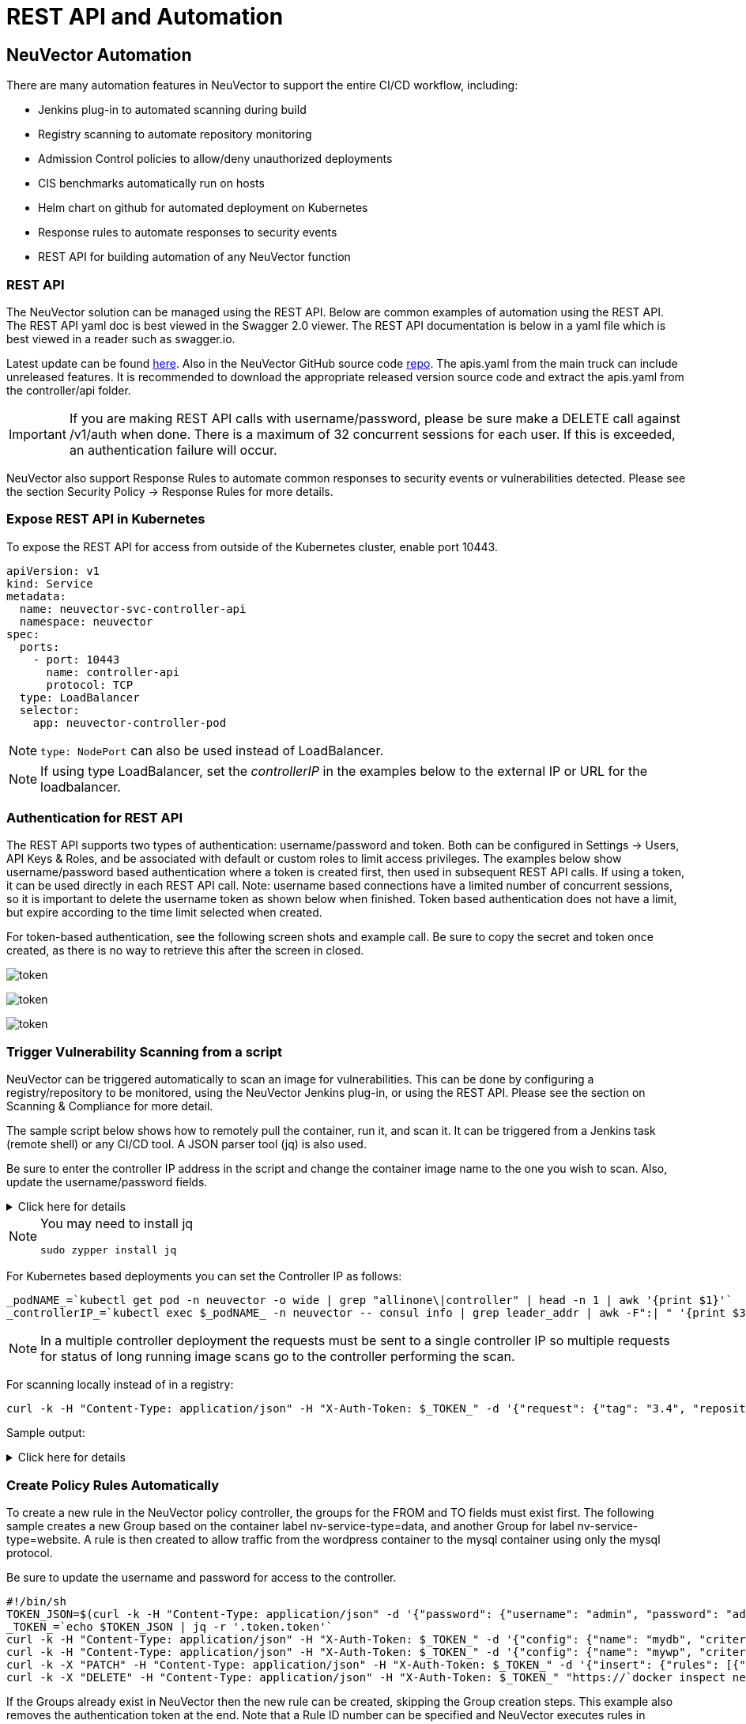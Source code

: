 = REST API and Automation
:page-opendocs-origin: /11.automation/02.automation/02.automation.md
:page-opendocs-slug:  /automation/automation

== NeuVector Automation

There are many automation features in NeuVector to support the entire CI/CD workflow, including:

* Jenkins plug-in to automated scanning during build
* Registry scanning to automate repository monitoring
* Admission Control policies to allow/deny unauthorized deployments
* CIS benchmarks automatically run on hosts
* Helm chart on github for automated deployment on Kubernetes
* Response rules to automate responses to security events
* REST API for building automation of any NeuVector function

=== REST API

The NeuVector solution can be managed using the REST API. Below are common examples of automation using the REST API. The REST API yaml doc is best viewed in the Swagger 2.0 viewer. The REST API documentation is below in a yaml file which is best viewed in a reader such as swagger.io.

Latest update can be found https://raw.githubusercontent.com/neuvector/neuvector/main/controller/api/apis.yaml[here]. Also in the NeuVector GitHub source code https://github.com/neuvector/neuvector/blob/main/controller/api/apis.yaml[repo].  The apis.yaml from the main truck can include unreleased features.  It is recommended to download the appropriate released version source code and extract the apis.yaml from the controller/api folder.

[IMPORTANT]
====
If you are making REST API calls with username/password, please be sure make a DELETE call against /v1/auth when done. There is a maximum of 32 concurrent sessions for each user. If this is exceeded, an authentication failure will occur.
====

NeuVector also support Response Rules to automate common responses to security events or vulnerabilities detected. Please see the section Security Policy -> Response Rules for more details.

=== Expose REST API in Kubernetes

To expose the REST API for access from outside of the Kubernetes cluster, enable port 10443.

[,yaml]
----
apiVersion: v1
kind: Service
metadata:
  name: neuvector-svc-controller-api
  namespace: neuvector
spec:
  ports:
    - port: 10443
      name: controller-api
      protocol: TCP
  type: LoadBalancer
  selector:
    app: neuvector-controller-pod
----

[NOTE]
====
`type: NodePort` can also be used instead of LoadBalancer.
====

[NOTE]
====
If using type LoadBalancer, set the _controllerIP_ in the examples below to the external IP or URL for the loadbalancer.
====

=== Authentication for REST API

The REST API supports two types of authentication: username/password and token. Both can be configured in Settings -> Users, API Keys & Roles, and be associated with default or custom roles to limit access privileges. The examples below show username/password based authentication where a token is created first, then used in subsequent REST API calls. If using a token, it can be used directly in each REST API call. Note: username based connections have a limited number of concurrent sessions, so it is important to delete the username token as shown below when finished. Token based authentication does not have a limit, but expire according to the time limit selected when created.

For token-based authentication, see the following screen shots and example call. Be sure to copy the secret and token once created, as there is no way to retrieve this after the screen in closed.

image:5_2_api_key.png[token]

image:5_2_api_created.png[token]

image:5_2_api_key_header.png[token]

=== Trigger Vulnerability Scanning from a script

NeuVector can be triggered automatically to scan an image for vulnerabilities. This can be done by configuring a registry/repository to be monitored, using the NeuVector Jenkins plug-in, or using the REST API. Please see the section on Scanning & Compliance for more detail.

The sample script below shows how to remotely pull the container, run it, and scan it. It can be triggered from a Jenkins task (remote shell) or any CI/CD tool. A JSON parser tool (jq) is also used.

Be sure to enter the controller IP address in the script and change the container image name to the one you wish to scan. Also, update the username/password fields.

.Click here for details
[%collapsible]
====
[,bash]
----
_curCase_=`echo $0 | awk -F"." '{print $(NF-1)}' | awk -F"/" '{print $NF}'`
_DESC_="able to scan ubuntu:16.04 image"
_ERRCODE_=0
_ERRTYPE_=1
_RESULT_="pass"

# please remember to specify the controller ip address here
_controllerIP_="<your_controller_ip>"
_controllerRESTAPIPort_="10443"
_neuvectorUsername_="admin"
_neuvectorPassword_="admin"
_registryURL_=""
_registryUsername_=""
_registryPassword_=""
_repository_="alpine"
_tag_="latest"

curl -k -H "Content-Type: application/json" -d '{"password": {"username": "'$_neuvectorUsername_'", "password": "'$_neuvectorPassword_'"}}' "https://$_controllerIP_:$_controllerRESTAPIPort_/v1/auth" > /dev/null 2>&1 > token.json
_TOKEN_=`cat token.json | jq -r '.token.token'`
echo `date +%Y%m%d_%H%M%S` scanning an image ...
curl -k -H "Content-Type: application/json" -H "X-Auth-Token: $_TOKEN_" -d '{"request": {"registry": "'$_registryURL_'", "username": "'$_registryUsername_'", "password": "'$_registryPassword_'", "repository": "'$_repository_'", "tag": "'$_tag_'"}}' "https://$_controllerIP_:$_controllerRESTAPIPort_/v1/scan/repository" > /dev/null 2>&1 > scan_repository.json

while [ `wc -c < scan_repository.json` = "0" ]; do
    echo `date +%Y%m%d_%H%M%S` scanning is still in progress ...
    sleep 5
    curl -k -H "Content-Type: application/json" -H "X-Auth-Token: $_TOKEN_" -d '{"request": {"registry": "'$_registryURL_'", "username": "'$_registryUsername_'", "password": "'$_registryPassword_'", "repository": "'$_repository_'", "tag": "'$_tag_'"}}' "https://$_controllerIP_:$_controllerRESTAPIPort_/v1/scan/repository" > /dev/null 2>&1 > scan_repository.json
done

echo `date +%Y%m%d_%H%M%S` log out
curl -k -X 'DELETE' -H "Content-Type: application/json" -H "X-Auth-Token: $_TOKEN_" "https://$_controllerIP_:$_controllerRESTAPIPort_/v1/auth" > /dev/null 2>&1
cat scan_repository.json | jq .

rm *.json
echo `date +%Y%m%d_%H%M%S` [$_curCase_] $_DESC_: $_RESULT_-$_ERRCODE_
----
====

[NOTE]
====
You may need to install jq

[,bash]
----
sudo zypper install jq
----
====

For Kubernetes based deployments you can set the Controller IP as follows:

[,bash]
----
_podNAME_=`kubectl get pod -n neuvector -o wide | grep "allinone\|controller" | head -n 1 | awk '{print $1}'`
_controllerIP_=`kubectl exec $_podNAME_ -n neuvector -- consul info | grep leader_addr | awk -F":| " '{print $3}'`
----

[NOTE]
====
In a multiple controller deployment the requests must be sent to a single controller IP so multiple requests for status of long running image scans go to the controller performing the scan.
====

For scanning locally instead of in a registry:

[,shell]
----
curl -k -H "Content-Type: application/json" -H "X-Auth-Token: $_TOKEN_" -d '{"request": {"tag": "3.4", "repository": "nvlab/alpine", "scan_layers": true}}' "https://$_controllerIP_:443/v1/scan/repository"
----

Sample output:

.Click here for details
[%collapsible]
====
[,json]
----
{
  "report": {
    "image_id": "c7fc7faf8c28d48044763609508ebeebd912ad6141a722386b89d044b62e4d45",
    "registry": "",
    "repository": "nvlab/alpine",
    "tag": "3.4",
    "digest": "sha256:2441496fb9f0d938e5f8b27aba5cc367b24078225ceed82a9a5e67f0d6738c80",
    "base_os": "alpine:3.4.6",
    "cvedb_version": "1.568",
    "vulnerabilities": [
      {
        "name": "CVE-2018-0732",
        "score": 5,
        "severity": "Medium",
        "vectors": "AV:N/AC:L/Au:N/C:N/I:N/A:P",
        "description": "During key agreement in a TLS handshake using a DH(E) based ciphersuite a malicious server can send a very large prime value to the client. This will cause the client to spend an unreasonably long period of time generating a key for this prime resulting in a hang until the client has finished. This could be exploited in a Denial Of Service attack. Fixed in OpenSSL 1.1.0i-dev (Affected 1.1.0-1.1.0h). Fixed in OpenSSL 1.0.2p-dev (Affected 1.0.2-1.0.2o).",
        "package_name": "openssl",
        "package_version": "1.0.2n-r0",
        "fixed_version": "1.0.2o-r1",
        "link": "https://cve.mitre.org/cgi-bin/cvename.cgi?name=CVE-2018-0732",
        "score_v3": 7.5,
        "vectors_v3": "CVSS:3.0/AV:N/AC:L/PR:N/UI:N/S:U/C:N/I:N/A:H"
      },
                  ...
    ],
    "layers": [
      {
        "digest": "c68318b6ae6a2234d575c4b6b33844e3e937cf608c988a0263345c1abc236c14",
        "cmds": "/bin/sh",
        "vulnerabilities": [
          {
            "name": "CVE-2018-0732",
            "score": 5,
            "severity": "Medium",
            "vectors": "AV:N/AC:L/Au:N/C:N/I:N/A:P",
            "description": "During key agreement in a TLS handshake using a DH(E) based ciphersuite a malicious server can send a very large prime value to the client. This will cause the client to spend an unreasonably long period of time generating a key for this prime resulting in a hang until the client has finished. This could be exploited in a Denial Of Service attack. Fixed in OpenSSL 1.1.0i-dev (Affected 1.1.0-1.1.0h). Fixed in OpenSSL 1.0.2p-dev (Affected 1.0.2-1.0.2o).",
            "package_name": "openssl",
            "package_version": "1.0.2n-r0",
            "fixed_version": "1.0.2o-r1",
            "link": "https://cve.mitre.org/cgi-bin/cvename.cgi?name=CVE-2018-0732",
            "score_v3": 7.5,
            "vectors_v3": "CVSS:3.0/AV:N/AC:L/PR:N/UI:N/S:U/C:N/I:N/A:H"
          },
                                  ...
        ],
        "size": 5060096
      }
    ]
  }
}
----
====

=== Create Policy Rules Automatically

To create a new rule in the NeuVector policy controller, the groups for the FROM and TO fields must exist first. The following sample creates a new Group based on the container label nv-service-type=data, and another Group for label nv-service-type=website. A rule is then created to allow traffic from the wordpress container to the mysql container using only the mysql protocol.

Be sure to update the username and password for access to the controller.

[,bash]
----
#!/bin/sh
TOKEN_JSON=$(curl -k -H "Content-Type: application/json" -d '{"password": {"username": "admin", "password": "admin"}}' "https://`docker inspect neuvector.allinone | jq -r '.[0].NetworkSettings.IPAddress'`:10443/v1/auth")
_TOKEN_=`echo $TOKEN_JSON | jq -r '.token.token'`
curl -k -H "Content-Type: application/json" -H "X-Auth-Token: $_TOKEN_" -d '{"config": {"name": "mydb", "criteria": [{"value": "data", "key": "nv.service.type", "op": "="}]}}' "https://`docker inspect neuvector.allinone | jq -r '.[0].NetworkSettings.IPAddress'`:10443/v1/group"
curl -k -H "Content-Type: application/json" -H "X-Auth-Token: $_TOKEN_" -d '{"config": {"name": "mywp", "criteria": [{"value": "website", "key": "nv.service.type", "op": "="}]}}' "https://`docker inspect neuvector.allinone | jq -r '.[0].NetworkSettings.IPAddress'`:10443/v1/group"
curl -k -X "PATCH" -H "Content-Type: application/json" -H "X-Auth-Token: $_TOKEN_" -d '{"insert": {"rules": [{"comment": "Custom WP Rule", "from": "mywp", "applications": ["MYSQL"], "ports": "any", "to": "mydb", "action": "allow", "id": 0}], "after": 0}}' "https://`docker inspect neuvector.allinone | jq -r '.[0].NetworkSettings.IPAddress'`:10443/v1/policy/rule"
curl -k -X "DELETE" -H "Content-Type: application/json" -H "X-Auth-Token: $_TOKEN_" "https://`docker inspect neuvector.allinone | jq -r '.[0].NetworkSettings.IPAddress'`:10443/v1/auth"
----

If the Groups already exist in NeuVector then the new rule can be created, skipping the Group creation steps. This example also removes the authentication token at the end. Note that a Rule ID number can be specified and NeuVector executes rules in numerical order lowest to highest.

=== Export/Import Configuration File

Here are samples to backup the NeuVector configuration file automatically. You can select whether to export all configuration settings (policy, users, Settings etc), or only the policy.

[IMPORTANT]
====
These samples are provided as examples only and are not officially supported unless a specific enterprise support agreement has been put in place.
====

To export all configuration:

[,shell]
----
./config.py export -u admin -w admin -s $_controllerIP_ -p $_controllerPort_ -f $_FILENAME_ # exporting the configuration with all settings
----

To export policy only:

[,shell]
----
./config.py export -u admin -w admin -s $_controllerIP_ -p $_controllerPort_ -f $_FILENAME_ --section policy # exporting the configuration with policy only
----

To import the file:

[,shell]
----
./config.py import -u admin -w admin -s $_controllerIP_ -p $_controllerPort_ -f $_FILENAME_ # importing the configuration
----

*Sample python files* Contains config.py, client.py, and multipart.py. Download sample files: xref:attachment$ImportExport.zip[ImportExport]. Please put all three files in one folder to run above commands. You may need install some Python modules in order to run the script.

[,bash]
----
sudo pip install requests six
----

=== Setting or Changing User Password

Use the rest API calls for User management.

[,shell]
----
curl -s -k -H 'Content-Type: application/json' -H 'X-Auth-Token: c64125decb31e6d3125da45cba0f5025' https://127.0.0.1:10443/v1/user/admin -X PATCH -d '{"config":{"fullname":"admin","password":"admin","new_password":"NEWPASS"}}'
----

=== Starting Packet Capture on a Container

When a container exhibits suspicious behavior, start a packet capture.

[,bash]
----
#!/bin/sh
TOKEN_JSON=$(curl -k -H "Content-Type: application/json" -d '{"password": {"username": "admin", "password": "admin"}}' "https://`docker inspect neuvector.allinone | jq -r '.[0].NetworkSettings.IPAddress'`:10443/v1/auth")
_TOKEN_=`echo $TOKEN_JSON | jq -r '.token.token'`
curl -k -H "Content-Type: application/json" -H "X-Auth-Token: $_TOKEN_" -d '{"sniffer":{"file_number":1,"filter":"port 1381"}}' "https://`docker inspect neuvector.allinone | jq -r '.[0].NetworkSettings.IPAddress'`:10443/v1/sniffer?f_workload=`docker inspect neuvector.allinone | jq -r .[0].Id`"
----

Don't forget to stop the sniffer session after some time so it doesn't run forever. Number of files to rotate has a maximum value of 50.

=== Check and Accept the EULA (new deployments)

Get the authentication TOKEN as above. Also replace the controller IP address with your as appropriate.

[,shell]
----
curl -s -k -H 'Content-Type: application/json' -H 'X-Auth-Token: $_TOKEN_' https://127.0.0.1:10443/v1/eula | jq .
{
  "eula": {
    "accepted":false
  }
}
----

Accept EULA

[,shell]
----
curl -s -k -H 'Content-Type: application/json' -H 'X-Auth-Token: $_TOKEN_' -d '{"eula":{"accepted":true}}' https://127.0.0.1:10443/v1/eula
----

Then check the EULA again.

=== Configure Registry Scanning

[,shell]
----
curl -k -H "Content-Type: application/json" -H "X-Auth-Token: $_TOKEN_" -d '{"request": {"registry": "https://registry.connect.redhat.com", "username": "username", "password": "password", "tag": "latest", "repository": "neuvector/enforcer"}}' "https://controller:port/v1/scan/repository"
----

=== Enable Packet Capture on All Pods in a Namespace

.Click here for details
[%collapsible]
====
[,bash]
----
#!/bin/bash
#set -x

hash curl 2>/dev/null || { echo >&2 "Required curl but it's not installed.  Aborting."; exit 1; }
hash jq 2>/dev/null || { echo >&2 "Required jq but it's not installed.  Aborting."; exit 1;}

script="$0"
usage() {
    echo "Usage: $script -n [namespace] -d [pcap duration (seconds)] -l [https://nvserver:10443]" 1>&2;
    exit 1;
}

while getopts ":n:d:l:h" opt; do
    case $opt in
        n)
            NAMESPACE=$OPTARG
            ;;
        d)
            DURATION=$OPTARG
            ;;
        l)  URL="$OPTARG/v1"
            ;;
        h)
            usage
            ;;
        \?)
            echo "Invalid option, $OPTARG.  Try -h for help." 1>&2
            ;;
        :)
            echo "Invalid option: $OPTARG requires an argument" 1>&2
    esac
done

if [ ! "$NAMESPACE" ] || [ ! "$DURATION" ] || [ ! "$URL" ]
then
    usage
    exit 1
fi

count=0
for i in `kubectl -n $NAMESPACE get pods -o wide 2> /dev/null | tail -n +2 | awk '{print $1}' | sed 's|\(.*\)-.*|\1|' | uniq`;
do
    CHOICE1[count]=$i
    count=$count+1
done

if [ -z ${CHOICE1[0]} ]; then
    echo "No pods found in $NAMESPACE."
    exit 1
else
    for i in "${!CHOICE1[@]}"
    do
        echo "$i : ${CHOICE1[$i]}"
    done
    read -p "Packet capture on which pod group? " -r
    if [ -n $REPLY ]; then
        POD_STRING=${CHOICE1[$REPLY]}
        echo $POD_STRING " selected."
    else
        exit 1
    fi
fi

sniffer_start() {
    URI="/sniffer?f_workload=$1"
    sniff_id=$(curl -ks --location --request POST ${URL}${URI} "${curlHeaders[@]}" --data-raw '{ "sniffer": { "file_number": 1, "filter": "" }}' | jq .result.id)
    echo $sniff_id
}

sniffer_stop() {
    URI="/sniffer/stop/${1}"
    status_code=`curl -ks -w "%{http_code}" --location --request PATCH ${URL}${URI} "${curlHeaders[@]}"`
    echo $status_code
}

sniffer_pcap_get() {
    URI="/sniffer/${1}/pcap"
    status_code=`curl -ks -w "%{http_code}" --location --request GET ${URL}${URI} "${curlHeaders[@]}" -o $1.pcap`
    echo $status_code
}

sniffer_pcap_delete() {
    URI="/sniffer/${1}"
    status_code=`curl -ks -w "%{http_code}" --location --request DELETE ${URL}${URI} "${curlHeaders[@]}"`
    echo $status_code
}

show_menu() {
    count=0
    for i in "Exit script" "Start packet capture for $DURATION seconds" "Download packet capture from pods" "Delete packet capture from pods";
    do
        CHOICE2[count]=$i
        count=$count+1
    done
        echo
        echo "Selections:"
    for i in "${!CHOICE2[@]}"
    do
        echo "$i : ${CHOICE2[$i]}"
    done
}

get_token() {
read -p "Enter NeuVector Username: " USER
if [ -z $USER ]; then
    echo "Blank username, exiting..."
    exit 1
fi
read -s -p "Enter password: " PASS
if [ -z $PASS ]; then
    echo
    echo "Blank password, exiting..."
    exit 1
fi

TOKEN=`curl -ks --location --request POST ${URL}/auth \
--header "accept: application/json" \
--header "Content-Type: application/json" \
--data-raw '{"password": {"username": "'$USER'", "password": "'$PASS'"}}'|jq .token.token`
echo $TOKEN
}

TOKEN=$(get_token)
while [ "$TOKEN" = "null" ]; do
    echo
    echo "Authenticating failed, retry."
    TOKEN=$(get_token)
done

TOKEN=${TOKEN:1:${#TOKEN}-2}
echo
declare -a curlHeaders=('-H' "Content-Type: application/json" '-H' "X-Auth-Token: $TOKEN")
echo "Pulling worklods from $URL"
declare -a workloads="($(
    curl -ks --location --request GET ${URL}/workload "${curlHeaders[@]}" \
    | jq '.workloads[] | select(.display_name | startswith("'${POD_STRING}'"))| select(.domain=="'$NAMESPACE'" and .cap_sniff==true) | .display_name + "::" +.id' -r
))"

if [ ${#workloads[@]} -eq 0 ]; then
    echo
    echo "No pods is capable of packet capture.  Only ethernet IP part of Kubernetes CIDR can packet capture."
    exit 1
else
    echo
    echo "List of Pods to perform capture on."
    echo "Pod Name : ID"
    for pods in "${workloads[@]}" ; do
        POD_NAME="${pods%%::*}"
        POD_ID="${pods##*::}"
        echo "$POD_NAME : $POD_ID"
    done
fi

while :; do
    show_menu
    read -p "Choice? " -r
    if [ -n $REPLY ]; then
        case "$REPLY" in
            0)
                exit 0;
                ;;
            1)
                counter=0
                declare -a sniffs;
                for pods in "${workloads[@]}"; do
                    POD_ID="${pods##*::}"
                    sniff_id="$(sniffer_start $POD_ID)";
                    sniffs[$counter]=$sniff_id
                    counter=$((counter+1))
                done
                echo "Running pcap for ~$DURATION seconds.";
                sleep $DURATION;
                for sniff_id in "${sniffs[@]}"; do
                    sniff_id=${sniff_id:1:${#sniff_id}-2}
                    status="$(sniffer_stop $sniff_id)";
                done
                ;;
            2)
                for sniff_id in "${sniffs[@]}"; do
                    sniff_id=${sniff_id:1:${#sniff_id}-2}
                    status="$(sniffer_pcap_get $sniff_id)";
                done
                ;;
            3)
                for sniff_id in "${sniffs[@]}"; do
                    sniff_id=${sniff_id:1:${#sniff_id}-2}
                    status="$(sniffer_pcap_delete $sniff_id)";
                done
                ;;
        esac
    else
        exit 1
    fi
done
----
====

=== Enable Disable Container Quarantine

The API call to quarantine is via PATCH to /v1/workload/:id with the following body. The workload id is the container/pod id.

[,json]
----
--data-raw '{
    "config": {
        "quarantine": true,
        "wire": "default",
        "quarantine_reason": "violation"
    }
}'
----

=== Enable Debugging Mode for NeuVector Support

Set access token with your IP, user, password:

[,shell]
----
_controllerIP_="<your_controller_ip>"
_controllerRESTAPIPort_="10443"
_neuvectorUsername_="admin"
_neuvectorPassword_="admin"
----

Get the authentication token

[,shell]
----
curl -k -H "Content-Type: application/json" -d '{"password": {"username": "'$_neuvectorUsername_'", "password": "'$_neuvectorPassword_'"}}' "https://$_controllerIP_:$_controllerRESTAPIPort_/v1/auth" > /dev/null 2>&1 > token.json
_TOKEN_=`cat token.json | jq -r '.token.token'`
----

Enable Debug Mode

[,shell]
----
curl -X PATCH -k -H "Content-Type: application/json" -H "X-Auth-Token: $_TOKEN_" -d '{"config": {"controller_debug": ["cpath", "conn"]}}' "https://$_controllerIP_:$_controllerRESTAPIPort_/v1/system/config"  > /dev/null 2>&1   > set_debug.json
#debug options - cpath, conn, mutex, scan, cluster , all
----

Disable Debug on all controllers in a cluster

[,shell]
----
curl -X PATCH -k -H "Content-Type: application/json" -H "X-Auth-Token: $_TOKEN_" -d '{"config": {"controller_debug": []}}' "https://$_controllerIP_:$_controllerRESTAPIPort_/v1/system/config"  > /dev/null 2>&1   > set_debug.json
----

Check the controller debug status in a cluster

[,shell]
----
curl  -k -H "Content-Type: application/json" -H "X-Auth-Token: $_TOKEN_"  "https://$_controllerIP_:$_controllerRESTAPIPort_/v1/system/config"  > /dev/null 2>&1   > system_setting.json

cat system_setting.json | jq .config.controller_debug
----

Logout

----
echo `date +%Y%m%d_%H%M%S` log out
curl -k -X 'DELETE' -H "Content-Type: application/json" -H "X-Auth-Token: $_TOKEN_" "https://$_controllerIP_:$_controllerRESTAPIPort_/v1/auth" > /dev/null 2>&1
----

=== Report if a vulnerability is in the base image layers

To identify CVE's in the base image when using REST API to scan images, the base image must be identified in the API call, as in the example below.

[,shell]
----
curl -k -H "Content-Type: application/json" -H "X-Auth-Token: $_TOKEN_" -d '{"request": {"registry": "https://registry.hub.docker.com/", "repository": "garricktam/debian", "tag": "latest", "scan_layers": false, "base_image": "2244...../nodejs:3.2......"}}' "https://$RESTURL/v1/scan/repository"
{noformat}
----

==== Limitations

If the image to be scanned is a remote image, with "registry" specified, the base image must also be a remote image, and the name must start with http or https.  If the image to be scanned is a local image, then the base image must also be a local image as well.

For example,

[,json]
----
{"request": {"repository": "neuvector/manager", "tag": "4.0.2", "scan_layers": true, "base_image": "alpine:3.12.0"}}
{"request": {"registry": "https://10.1.127.12:5000/", "repository": "neuvector/manager", "tag": "4.0.0", "scan_layers": true, "base_image": "https://registry.hub.docker.com/alpine:3.12.0"}}
{"request": {"repository": "neuvector/manager", "tag": "4.0.2", "scan_layers": true, "base_image": "10.1.127.12:5000/neuvector/manager:4.0.2”}}
----

=== Get the CVE Database Version and Date

[,shell]
----
curl -k -H "Content-Type: application/json" -H "X-Auth-Token: $_TOKEN_" "https://127.0.0.1:10443/v1/scan/scanner"
----

Output:

[,json]
----
{
	"scanners": [
		{
			"cvedb_create_time": "2020-07-07T10:34:04Z",
			"cvedb_version": "1.950",
			"id": "0f043705948557828ac1831ee596588a0d050950113117ddd19ecd604982f4d9",
			"port": 18402,
			"server": "127.0.0.1"
		},
		{
			"cvedb_create_time": "2020-07-07T10:34:04Z",
			"cvedb_version": "1.950",
			"id": "9fa02c644d603f59331c95735158d137002d32a75ed1014326f5039f38d4d717",
			"port": 18402,
			"server": "192.168.9.95"
		}
	]
}
----

=== Manage Federation for Master and Remote (Worker) Clusters

Generally, listing Federation members can use a GET to the following endpoint (see samples for specific syntax):
https://neuvector-svc-controller.neuvector:10443/v1/fed/member

Selected Federation Management API's:

.Click here for details
[%collapsible]
====
[,bash]
----
_masterClusterIP_=$1
_workerClusterIP_=$2
# this is used if one of clusters is going to be kicked by master cluster
_CLUSTER_name_=$3

echo `date +%Y%m%d_%H%M%S` [$_curCase_] login as default admin user
curl -k -H "Content-Type: application/json" -d '{"password": {"username": "admin", "password": "admin"}}' "https://$_masterClusterIP_:10443/v1/auth" > /dev/null 2>&1 > ./$_LOGFOLDER_/token.json
_TOKEN_M_=`cat ./$_LOGFOLDER_/token.json | jq -r '.token.token'`

echo `date +%Y%m%d_%H%M%S` [$_curCase_] promote to master cluster
curl -k -H "Content-Type: application/json" -H "X-Auth-Token: $_TOKEN_M_" -d '{"master_rest_info": {"port": 11443, "server": "'$_masterClusterIP_'"}, "name": "master"}' "https://$_masterClusterIP_:10443/v1/fed/promote" > /dev/null 2>&1
echo `date +%Y%m%d_%H%M%S` [$_curCase_] idle 6 seconds for logon session timeout
sleep 6

echo `date +%Y%m%d_%H%M%S` [$_curCase_] login as default admin user on master cluster
curl -k -H "Content-Type: application/json" -d '{"password": {"username": "admin", "password": "admin"}}' "https://$_masterClusterIP_:10443/v1/auth" > /dev/null 2>&1 > ./token.json
_TOKEN_M_=`cat ./token.json | jq -r '.token.token'`

echo `date +%Y%m%d_%H%M%S` [$_curCase_] checking fed join_token on master cluster
curl -k -H "Content-Type: application/json" -H "X-Auth-Token: $_TOKEN_M_" "https://$_masterClusterIP_:10443/v1/fed/join_token" > /dev/null 2>&1 > ./join_token.json
cat ./join_token.json | jq -c .
_JOIN_TOKEN_=`cat ./join_token.json | jq -r '.join_token'`

echo `date +%Y%m%d_%H%M%S` [$_curCase_] login as default admin user on worker cluster
curl -k -H "Content-Type: application/json" -d '{"password": {"username": "admin", "password": "admin"}}' "https://$_workerClusterIP_:10443/v1/auth" > /dev/null 2>&1 > ./token.json
_TOKEN_W_=`cat ./token.json | jq -r '.token.token'`

echo `date +%Y%m%d_%H%M%S` [$_curCase_] joining the cluster
curl -k -H "Content-Type: application/json" -H "X-Auth-Token: $_TOKEN_W_" -d '{"join_token": "'$_JOIN_TOKEN_'", "name": "worker", "joint_rest_info": {"port": 10443, "server": "'$_workerClusterIP_'"}}' "https://$_workerClusterIP_:10443/v1/fed/join" > /dev/null 2>&1
echo `date +%Y%m%d_%H%M%S` [$_curCase_] idle 9 seconds for events
sleep 9

########## whenever there is a change on cluster such as a cluster is kicked/left/joined, run this to check the status ############
echo `date +%Y%m%d_%H%M%S` [$_curCase_] checking fed member on master cluster
curl -k -H "Content-Type: application/json" -H "X-Auth-Token: $_TOKEN_M_" "https://$_masterClusterIP_:10443/v1/fed/member" > /dev/null 2>&1 > ./fedMember.json
cat ./fedMember.json | jq -c .

echo `date +%Y%m%d_%H%M%S` [$_curCase_] checking fed member on worker cluster
curl -k -H "Content-Type: application/json" -H "X-Auth-Token: $_TOKEN_W_" "https://$_workerClusterIP_:10443/v1/fed/member" > /dev/null 2>&1 > ./fedMember.json
cat ./fedMember.json | jq -c .
_CLUSTER_id_=`cat ./fedMember.json | jq -r --arg _CLUSTER_name_ "$_CLUSTER_name_" '.joint_clusters[] | select(.name == $_CLUSTER_name_).id'`
###################################################################################################################################

########## for ur information to leave or kick the cluster ############
echo `date +%Y%m%d_%H%M%S` [$_curCase_] requesting to leave on worker cluster
curl -k -H "Content-Type: application/json" -H "X-Auth-Token: $_TOKEN_W_" -d '{"force": false}' "https://$_workerClusterIP_:10443/v1/fed/leave" > /dev/null 2>&1
echo `date +%Y%m%d_%H%M%S` [$_curCase_] idle 9 seconds for events
sleep 9

echo `date +%Y%m%d_%H%M%S` [$_curCase_] requesting to kick on master cluster, $_CLUSTER_id_
curl -k -X "DELETE" -H "Content-Type: application/json" -H "X-Auth-Token: $_TOKEN_M_" "https://$_masterClusterIP_:10443/v1/fed/cluster/$_CLUSTER_id_" > /dev/null 2>&1
echo `date +%Y%m%d_%H%M%S` [$_curCase_] idle 9 seconds for events
sleep 9
#######################################################################
----
====
